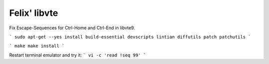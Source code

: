 Felix' libvte
=============
Fix Escape-Sequences for Ctrl-Home and Ctrl-End in libvte9.

```
sudo apt-get --yes install build-essential devscripts lintian diffutils patch patchutils
```

```
make
make install
```

Restart terminal emulator and try it:
```
vi -c 'read !seq 99'
```

